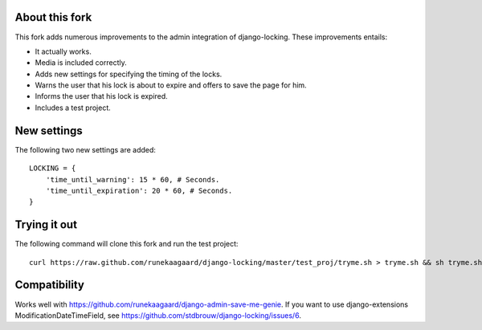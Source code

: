 About this fork
===============

This fork adds numerous improvements to the admin integration of django-locking.
These improvements entails:

- It actually works.
- Media is included correctly.
- Adds new settings for specifying the timing of the locks.
- Warns the user that his lock is about to expire and offers to save the page
  for him.
- Informs the user that his lock is expired.
- Includes a test project.

New settings
============

The following two new settings are added::

	LOCKING = {
	    'time_until_warning': 15 * 60, # Seconds.
	    'time_until_expiration': 20 * 60, # Seconds.
	}

Trying it out
=============

The following command will clone this fork and run the test project::

    curl https://raw.github.com/runekaagaard/django-locking/master/test_proj/tryme.sh > tryme.sh && sh tryme.sh

Compatibility
=============

Works well with https://github.com/runekaagaard/django-admin-save-me-genie. If
you want to use django-extensions ModificationDateTimeField, see https://github.com/stdbrouw/django-locking/issues/6.